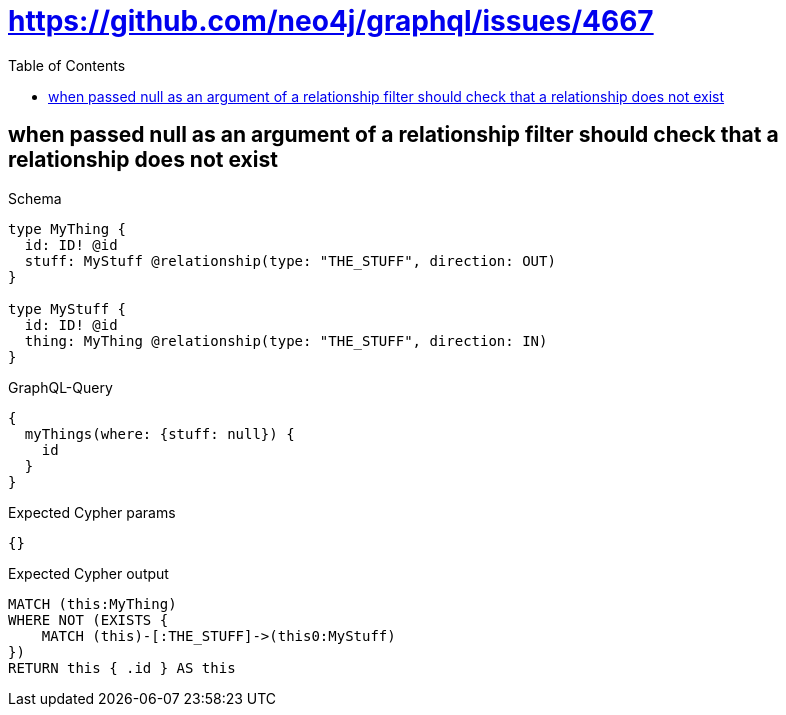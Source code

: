 // This file was generated by the Test-Case extractor of neo4j-graphql
:toc:
:toclevels: 42

= https://github.com/neo4j/graphql/issues/4667

== when passed null as an argument of a relationship filter should check that a relationship does not exist

.Schema
[source,graphql,schema=true]
----
type MyThing {
  id: ID! @id
  stuff: MyStuff @relationship(type: "THE_STUFF", direction: OUT)
}

type MyStuff {
  id: ID! @id
  thing: MyThing @relationship(type: "THE_STUFF", direction: IN)
}
----

.GraphQL-Query
[source,graphql,request=true]
----
{
  myThings(where: {stuff: null}) {
    id
  }
}
----

.Expected Cypher params
[source,json]
----
{}
----

.Expected Cypher output
[source,cypher]
----
MATCH (this:MyThing)
WHERE NOT (EXISTS {
    MATCH (this)-[:THE_STUFF]->(this0:MyStuff)
})
RETURN this { .id } AS this
----
